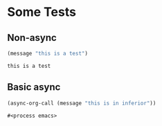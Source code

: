 * Some Tests

** Non-async

#+name: non-async-test
#+begin_src emacs-lisp 
(message "this is a test")
#+end_src

#+RESULTS: non-async-test
: this is a test

** Basic async

#+name: basic-async-test
#+begin_src emacs-lisp 
(async-org-call (message "this is in inferior"))
#+end_src

#+RESULTS: basic-async-test
: #<process emacs>

